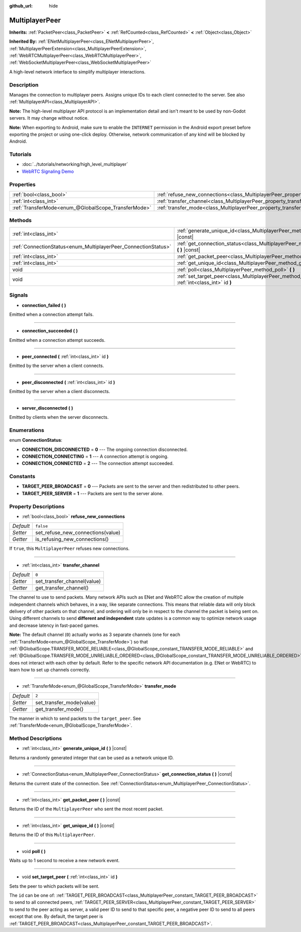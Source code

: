 :github_url: hide

.. Generated automatically by doc/tools/makerst.py in Godot's source tree.
.. DO NOT EDIT THIS FILE, but the MultiplayerPeer.xml source instead.
.. The source is found in doc/classes or modules/<name>/doc_classes.

.. _class_MultiplayerPeer:

MultiplayerPeer
===============

**Inherits:** :ref:`PacketPeer<class_PacketPeer>` **<** :ref:`RefCounted<class_RefCounted>` **<** :ref:`Object<class_Object>`

**Inherited By:** :ref:`ENetMultiplayerPeer<class_ENetMultiplayerPeer>`, :ref:`MultiplayerPeerExtension<class_MultiplayerPeerExtension>`, :ref:`WebRTCMultiplayerPeer<class_WebRTCMultiplayerPeer>`, :ref:`WebSocketMultiplayerPeer<class_WebSocketMultiplayerPeer>`

A high-level network interface to simplify multiplayer interactions.

Description
-----------

Manages the connection to multiplayer peers. Assigns unique IDs to each client connected to the server. See also :ref:`MultiplayerAPI<class_MultiplayerAPI>`.

**Note:** The high-level multiplayer API protocol is an implementation detail and isn't meant to be used by non-Godot servers. It may change without notice.

**Note:** When exporting to Android, make sure to enable the ``INTERNET`` permission in the Android export preset before exporting the project or using one-click deploy. Otherwise, network communication of any kind will be blocked by Android.

Tutorials
---------

- :doc:`../tutorials/networking/high_level_multiplayer`

- `WebRTC Signaling Demo <https://godotengine.org/asset-library/asset/537>`_

Properties
----------

+-----------------------------------------------------+--------------------------------------------------------------------------------------+-----------+
| :ref:`bool<class_bool>`                             | :ref:`refuse_new_connections<class_MultiplayerPeer_property_refuse_new_connections>` | ``false`` |
+-----------------------------------------------------+--------------------------------------------------------------------------------------+-----------+
| :ref:`int<class_int>`                               | :ref:`transfer_channel<class_MultiplayerPeer_property_transfer_channel>`             | ``0``     |
+-----------------------------------------------------+--------------------------------------------------------------------------------------+-----------+
| :ref:`TransferMode<enum_@GlobalScope_TransferMode>` | :ref:`transfer_mode<class_MultiplayerPeer_property_transfer_mode>`                   | ``2``     |
+-----------------------------------------------------+--------------------------------------------------------------------------------------+-----------+

Methods
-------

+----------------------------------------------------------------+-----------------------------------------------------------------------------------------------------------+
| :ref:`int<class_int>`                                          | :ref:`generate_unique_id<class_MultiplayerPeer_method_generate_unique_id>` **(** **)** |const|            |
+----------------------------------------------------------------+-----------------------------------------------------------------------------------------------------------+
| :ref:`ConnectionStatus<enum_MultiplayerPeer_ConnectionStatus>` | :ref:`get_connection_status<class_MultiplayerPeer_method_get_connection_status>` **(** **)** |const|      |
+----------------------------------------------------------------+-----------------------------------------------------------------------------------------------------------+
| :ref:`int<class_int>`                                          | :ref:`get_packet_peer<class_MultiplayerPeer_method_get_packet_peer>` **(** **)** |const|                  |
+----------------------------------------------------------------+-----------------------------------------------------------------------------------------------------------+
| :ref:`int<class_int>`                                          | :ref:`get_unique_id<class_MultiplayerPeer_method_get_unique_id>` **(** **)** |const|                      |
+----------------------------------------------------------------+-----------------------------------------------------------------------------------------------------------+
| void                                                           | :ref:`poll<class_MultiplayerPeer_method_poll>` **(** **)**                                                |
+----------------------------------------------------------------+-----------------------------------------------------------------------------------------------------------+
| void                                                           | :ref:`set_target_peer<class_MultiplayerPeer_method_set_target_peer>` **(** :ref:`int<class_int>` id **)** |
+----------------------------------------------------------------+-----------------------------------------------------------------------------------------------------------+

Signals
-------

.. _class_MultiplayerPeer_signal_connection_failed:

- **connection_failed** **(** **)**

Emitted when a connection attempt fails.

----

.. _class_MultiplayerPeer_signal_connection_succeeded:

- **connection_succeeded** **(** **)**

Emitted when a connection attempt succeeds.

----

.. _class_MultiplayerPeer_signal_peer_connected:

- **peer_connected** **(** :ref:`int<class_int>` id **)**

Emitted by the server when a client connects.

----

.. _class_MultiplayerPeer_signal_peer_disconnected:

- **peer_disconnected** **(** :ref:`int<class_int>` id **)**

Emitted by the server when a client disconnects.

----

.. _class_MultiplayerPeer_signal_server_disconnected:

- **server_disconnected** **(** **)**

Emitted by clients when the server disconnects.

Enumerations
------------

.. _enum_MultiplayerPeer_ConnectionStatus:

.. _class_MultiplayerPeer_constant_CONNECTION_DISCONNECTED:

.. _class_MultiplayerPeer_constant_CONNECTION_CONNECTING:

.. _class_MultiplayerPeer_constant_CONNECTION_CONNECTED:

enum **ConnectionStatus**:

- **CONNECTION_DISCONNECTED** = **0** --- The ongoing connection disconnected.

- **CONNECTION_CONNECTING** = **1** --- A connection attempt is ongoing.

- **CONNECTION_CONNECTED** = **2** --- The connection attempt succeeded.

Constants
---------

.. _class_MultiplayerPeer_constant_TARGET_PEER_BROADCAST:

.. _class_MultiplayerPeer_constant_TARGET_PEER_SERVER:

- **TARGET_PEER_BROADCAST** = **0** --- Packets are sent to the server and then redistributed to other peers.

- **TARGET_PEER_SERVER** = **1** --- Packets are sent to the server alone.

Property Descriptions
---------------------

.. _class_MultiplayerPeer_property_refuse_new_connections:

- :ref:`bool<class_bool>` **refuse_new_connections**

+-----------+-----------------------------------+
| *Default* | ``false``                         |
+-----------+-----------------------------------+
| *Setter*  | set_refuse_new_connections(value) |
+-----------+-----------------------------------+
| *Getter*  | is_refusing_new_connections()     |
+-----------+-----------------------------------+

If ``true``, this ``MultiplayerPeer`` refuses new connections.

----

.. _class_MultiplayerPeer_property_transfer_channel:

- :ref:`int<class_int>` **transfer_channel**

+-----------+-----------------------------+
| *Default* | ``0``                       |
+-----------+-----------------------------+
| *Setter*  | set_transfer_channel(value) |
+-----------+-----------------------------+
| *Getter*  | get_transfer_channel()      |
+-----------+-----------------------------+

The channel to use to send packets. Many network APIs such as ENet and WebRTC allow the creation of multiple independent channels which behaves, in a way, like separate connections. This means that reliable data will only block delivery of other packets on that channel, and ordering will only be in respect to the channel the packet is being sent on. Using different channels to send **different and independent** state updates is a common way to optimize network usage and decrease latency in fast-paced games.

**Note:** The default channel (``0``) actually works as 3 separate channels (one for each :ref:`TransferMode<enum_@GlobalScope_TransferMode>`) so that :ref:`@GlobalScope.TRANSFER_MODE_RELIABLE<class_@GlobalScope_constant_TRANSFER_MODE_RELIABLE>` and :ref:`@GlobalScope.TRANSFER_MODE_UNRELIABLE_ORDERED<class_@GlobalScope_constant_TRANSFER_MODE_UNRELIABLE_ORDERED>` does not interact with each other by default. Refer to the specific network API documentation (e.g. ENet or WebRTC) to learn how to set up channels correctly.

----

.. _class_MultiplayerPeer_property_transfer_mode:

- :ref:`TransferMode<enum_@GlobalScope_TransferMode>` **transfer_mode**

+-----------+--------------------------+
| *Default* | ``2``                    |
+-----------+--------------------------+
| *Setter*  | set_transfer_mode(value) |
+-----------+--------------------------+
| *Getter*  | get_transfer_mode()      |
+-----------+--------------------------+

The manner in which to send packets to the ``target_peer``. See :ref:`TransferMode<enum_@GlobalScope_TransferMode>`.

Method Descriptions
-------------------

.. _class_MultiplayerPeer_method_generate_unique_id:

- :ref:`int<class_int>` **generate_unique_id** **(** **)** |const|

Returns a randomly generated integer that can be used as a network unique ID.

----

.. _class_MultiplayerPeer_method_get_connection_status:

- :ref:`ConnectionStatus<enum_MultiplayerPeer_ConnectionStatus>` **get_connection_status** **(** **)** |const|

Returns the current state of the connection. See :ref:`ConnectionStatus<enum_MultiplayerPeer_ConnectionStatus>`.

----

.. _class_MultiplayerPeer_method_get_packet_peer:

- :ref:`int<class_int>` **get_packet_peer** **(** **)** |const|

Returns the ID of the ``MultiplayerPeer`` who sent the most recent packet.

----

.. _class_MultiplayerPeer_method_get_unique_id:

- :ref:`int<class_int>` **get_unique_id** **(** **)** |const|

Returns the ID of this ``MultiplayerPeer``.

----

.. _class_MultiplayerPeer_method_poll:

- void **poll** **(** **)**

Waits up to 1 second to receive a new network event.

----

.. _class_MultiplayerPeer_method_set_target_peer:

- void **set_target_peer** **(** :ref:`int<class_int>` id **)**

Sets the peer to which packets will be sent.

The ``id`` can be one of: :ref:`TARGET_PEER_BROADCAST<class_MultiplayerPeer_constant_TARGET_PEER_BROADCAST>` to send to all connected peers, :ref:`TARGET_PEER_SERVER<class_MultiplayerPeer_constant_TARGET_PEER_SERVER>` to send to the peer acting as server, a valid peer ID to send to that specific peer, a negative peer ID to send to all peers except that one. By default, the target peer is :ref:`TARGET_PEER_BROADCAST<class_MultiplayerPeer_constant_TARGET_PEER_BROADCAST>`.

.. |virtual| replace:: :abbr:`virtual (This method should typically be overridden by the user to have any effect.)`
.. |const| replace:: :abbr:`const (This method has no side effects. It doesn't modify any of the instance's member variables.)`
.. |vararg| replace:: :abbr:`vararg (This method accepts any number of arguments after the ones described here.)`
.. |constructor| replace:: :abbr:`constructor (This method is used to construct a type.)`
.. |operator| replace:: :abbr:`operator (This method describes a valid operator to use with this type as left-hand operand.)`
